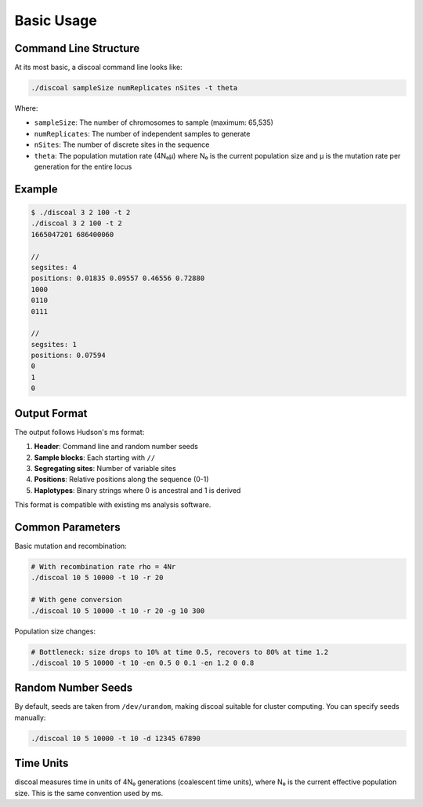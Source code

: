 Basic Usage
===========

Command Line Structure
----------------------

At its most basic, a discoal command line looks like:

.. code-block:: bash

   ./discoal sampleSize numReplicates nSites -t theta

Where:

* ``sampleSize``: The number of chromosomes to sample (maximum: 65,535)
* ``numReplicates``: The number of independent samples to generate
* ``nSites``: The number of discrete sites in the sequence
* ``theta``: The population mutation rate (4N₀μ) where N₀ is the current population size and μ is the mutation rate per generation for the entire locus

Example
-------

.. code-block:: bash

   $ ./discoal 3 2 100 -t 2
   ./discoal 3 2 100 -t 2
   1665047201 686400060

   //
   segsites: 4
   positions: 0.01835 0.09557 0.46556 0.72880
   1000
   0110
   0111

   //
   segsites: 1
   positions: 0.07594
   0
   1
   0

Output Format
-------------

The output follows Hudson's ms format:

1. **Header**: Command line and random number seeds
2. **Sample blocks**: Each starting with ``//``
3. **Segregating sites**: Number of variable sites
4. **Positions**: Relative positions along the sequence (0-1)
5. **Haplotypes**: Binary strings where 0 is ancestral and 1 is derived

This format is compatible with existing ms analysis software.

Common Parameters
-----------------

Basic mutation and recombination:

.. code-block:: bash

   # With recombination rate rho = 4Nr
   ./discoal 10 5 10000 -t 10 -r 20

   # With gene conversion
   ./discoal 10 5 10000 -t 10 -r 20 -g 10 300

Population size changes:

.. code-block:: bash

   # Bottleneck: size drops to 10% at time 0.5, recovers to 80% at time 1.2
   ./discoal 10 5 10000 -t 10 -en 0.5 0 0.1 -en 1.2 0 0.8

Random Number Seeds
-------------------

By default, seeds are taken from ``/dev/urandom``, making discoal suitable for cluster computing. You can specify seeds manually:

.. code-block:: bash

   ./discoal 10 5 10000 -t 10 -d 12345 67890

Time Units
----------

discoal measures time in units of 4N₀ generations (coalescent time units), where N₀ is the current effective population size. This is the same convention used by ms.